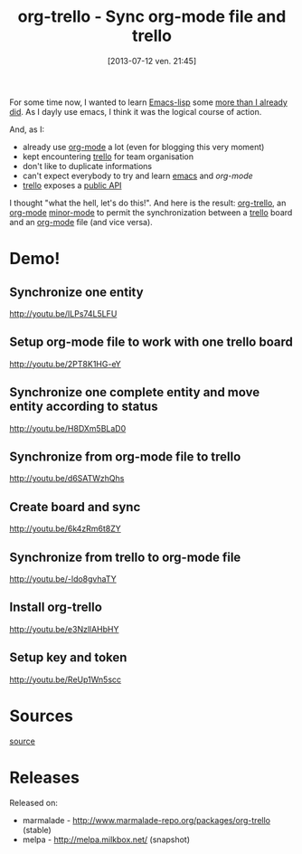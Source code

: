#+BLOG: tony-blog
#+POSTID: 1247
#+DATE: [2013-07-12 ven. 21:45]
#+OPTIONS: toc:t
#+CATEGORY: org-trello, org-mode, emacs, trello, tools
#+TAGS: org-trello, org-mode, emacs, trello, tools
#+DESCRIPTION: Synchronize your trello board from emacs
#+TITLE: org-trello - Sync org-mode file and trello

For some time now, I wanted to learn [[https://www.gnu.org/software/emacs/manual/html_node/elisp/index.html][Emacs-lisp]] some [[https://github.com/ardumont/emacs-live-packs][more than I already did]].
As I dayly use emacs, I think it was the logical course of action.

And, as I:
- already use [[http://orgmode.org/][org-mode]] a lot (even for blogging this very moment)
- kept encountering [[https://trello.com/][trello]] for team organisation
- don't like to duplicate informations
- can't expect everybody to try and learn [[https://www.gnu.org/software/emacs/][emacs]] and [[%20%5B%5Bhttp://orgmode.org/%5D%5Borg-mode%5D%5D%20][org-mode]]
- [[https://trello.com/][trello]] exposes a [[https://trello.com/docs/][public API]]

I thought "what the hell, let's do this!".
And here is the result: [[https://github.com/ardumont/org-trello][org-trello]], an [[http://orgmode.org/][org-mode]] [[https://www.gnu.org/software/emacs/manual/html_node/emacs/Minor-Modes.html][minor-mode]] to permit the synchronization between a [[https://trello.com/][trello]] board and an [[http://orgmode.org/][org-mode]] file (and vice versa).

* Demo!

** Synchronize one entity

http://youtu.be/ILPs74L5LFU

** Setup org-mode file to work with one trello board

http://youtu.be/2PT8K1HG-eY

** Synchronize one complete entity and move entity according to status

http://youtu.be/H8DXm5BLaD0

** Synchronize from org-mode file to trello

http://youtu.be/d6SATWzhQhs

** Create board and sync

http://youtu.be/6k4zRm6t8ZY
** Synchronize from trello to org-mode file

http://youtu.be/-ldo8gvhaTY

** Install org-trello

http://youtu.be/e3NzllAHbHY

** Setup key and token

http://youtu.be/ReUp1Wn5scc

* Sources

[[https://github.com/ardumont/org-trello][source]]

* Releases

Released on:
- marmalade - http://www.marmalade-repo.org/packages/org-trello (stable)
- melpa - http://melpa.milkbox.net/ (snapshot)
